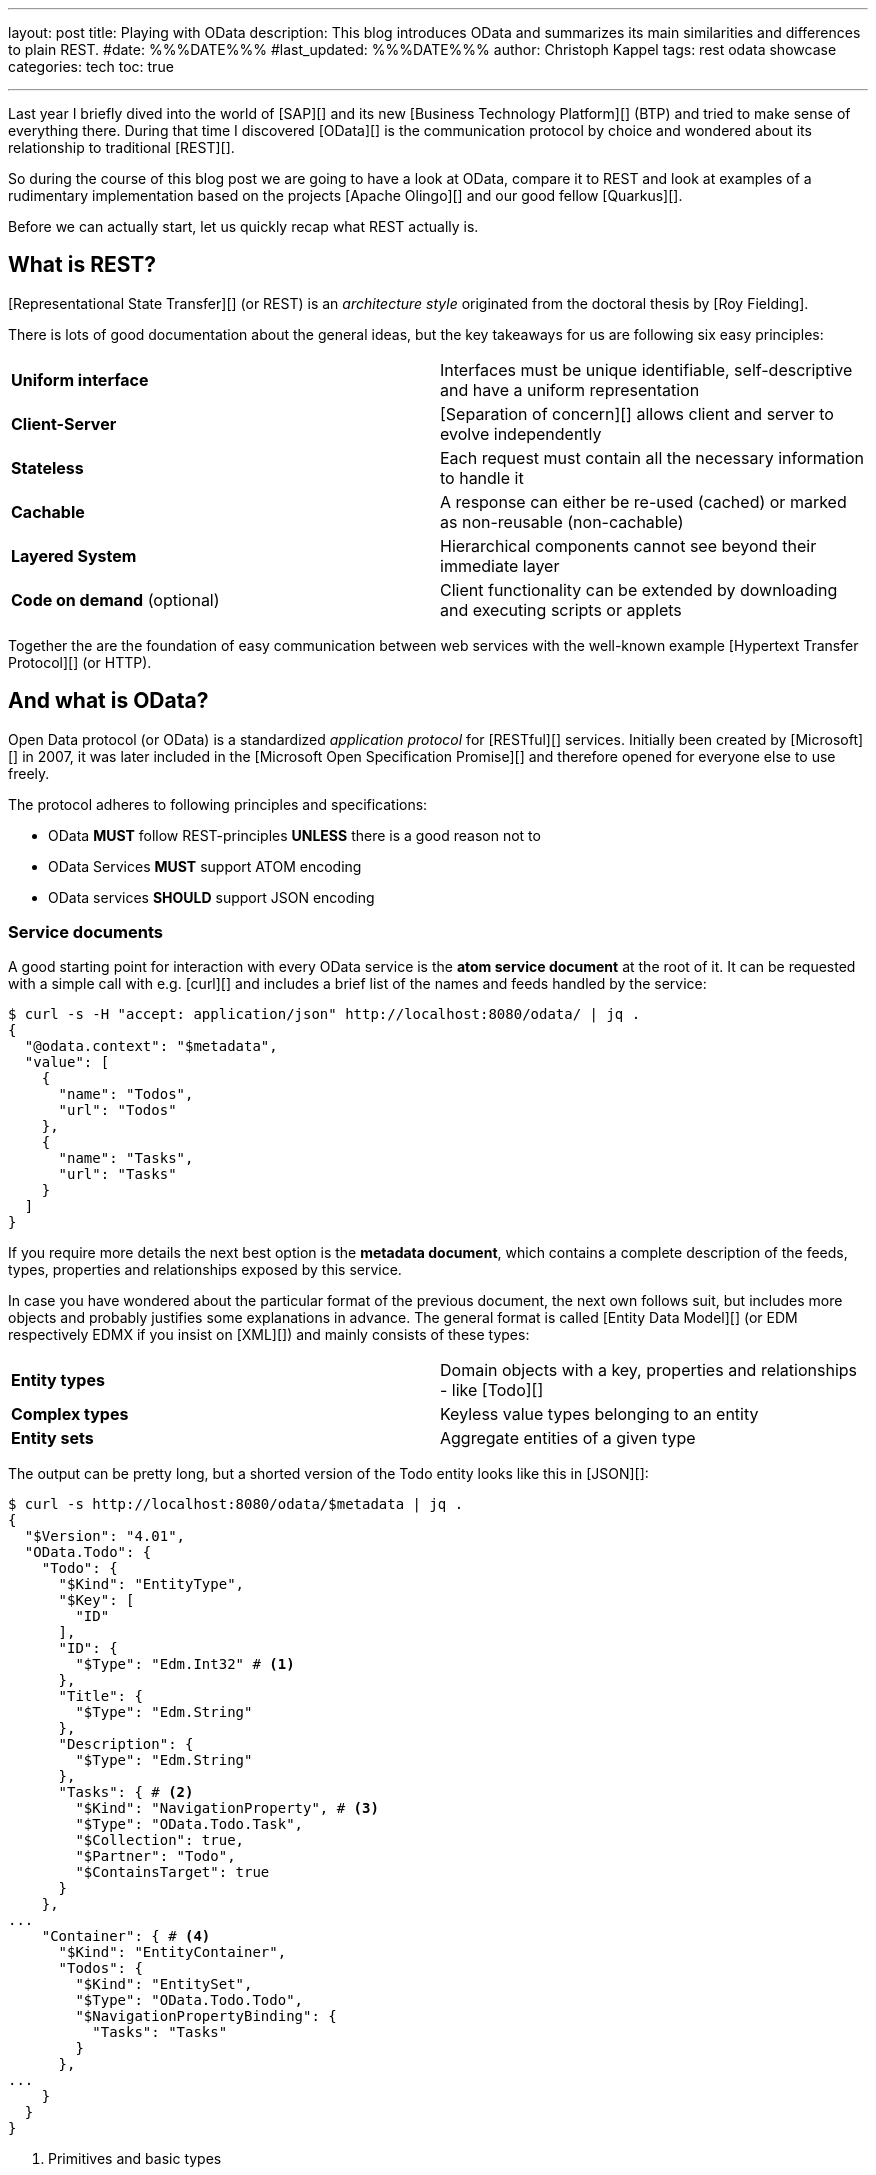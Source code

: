 ---
layout: post
title: Playing with OData
description: This blog introduces OData and summarizes its main similarities and differences to plain REST.
#date: %%%DATE%%%
#last_updated: %%%DATE%%%
author: Christoph Kappel
tags: rest odata showcase
categories: tech
toc: true

---
ifdef::asciidoctorconfigdir[]
:imagesdir: {asciidoctorconfigdir}/../assets/images/playing_with_odata
endif::[]
ifndef::asciidoctorconfigdir[]
:imagesdir: /assets/images/playing_with_odata
endif::[]
:figure-caption!:
:table-caption!:

////
https://www.sap.com/products/technology-platform.html
https://olingo.apache.org/
https://www.mydbsync.com/blogs/odata-and-rest-apis-a-comparison
https://restfulapi.net/
https://learn.microsoft.com/en-us/openspecs/dev_center/ms-devcentlp/1c24c7c8-28b0-4ce1-a47d-95fe1ff504bc?redirectedfrom=MSDN
////

Last year I briefly dived into the world of [SAP][] and its new [Business Technology Platform][]
(BTP) and tried to make sense of everything there.
During that time I discovered [OData][] is the communication protocol by choice and wondered about
its relationship to traditional [REST][].

So during the course of this blog post we are going to have a look at OData, compare it to REST
and look at examples of a rudimentary implementation based on the projects [Apache Olingo][] and
our good fellow [Quarkus][].

Before we can actually start, let us quickly recap what REST actually is.

== What is REST?

[Representational State Transfer][] (or REST) is an _architecture style_ originated from the
doctoral thesis by [Roy Fielding].

There is lots of good documentation about the general ideas, but the key takeaways for us are
following six easy principles:

|====
| *Uniform interface* | Interfaces must be unique identifiable, self-descriptive and have a uniform
representation
| *Client-Server* | [Separation of concern][] allows client and server to evolve independently
| *Stateless* | Each request must contain all the necessary information to handle it
| *Cachable* | A response can either be re-used (cached) or marked as non-reusable (non-cachable)
| *Layered System* | Hierarchical components cannot see beyond their immediate layer
| *Code on demand* (optional) | Client functionality can be extended by downloading and executing
scripts or applets
|====

Together the are the foundation of easy communication between web services with the well-known
example [Hypertext Transfer Protocol][] (or HTTP).

== And what is OData?

Open Data protocol (or OData) is a standardized _application protocol_ for [RESTful][] services.
Initially been created by [Microsoft][] in 2007, it was later included in the
[Microsoft Open Specification Promise][] and therefore opened for everyone else to use freely.

The protocol adheres to following principles and specifications:

- OData *MUST* follow REST-principles *UNLESS* there is a good reason not to
- OData Services *MUST* support ATOM encoding
- OData services *SHOULD* support JSON encoding

=== Service documents

A good starting point for interaction with every OData service is the *atom service document* at
the root of it.
It can be requested with a simple call with e.g. [curl][] and includes a brief list of the
names and feeds handled by the service:

[source,bash]
----
$ curl -s -H "accept: application/json" http://localhost:8080/odata/ | jq .
{
  "@odata.context": "$metadata",
  "value": [
    {
      "name": "Todos",
      "url": "Todos"
    },
    {
      "name": "Tasks",
      "url": "Tasks"
    }
  ]
}
----

If you require more details the next best option is the *metadata document*, which
contains a complete description of the feeds, types, properties and relationships exposed
by this service.

In case you have wondered about the particular format of the previous document, the next
own follows suit, but includes more objects and probably justifies some explanations in
advance.
The general format is called [Entity Data Model][] (or EDM respectively EDMX
if you insist on [XML][]) and mainly consists of these types:

|====
| *Entity types* | Domain objects with a key, properties and relationships - like [Todo][]
| *Complex types* | Keyless value types belonging to an entity
| *Entity sets* | Aggregate entities of a given type
|====

The output can be pretty long, but a shorted version of the Todo entity looks like this in
[JSON][]:

[source,bash]
----
$ curl -s http://localhost:8080/odata/$metadata | jq .
{
  "$Version": "4.01",
  "OData.Todo": {
    "Todo": {
      "$Kind": "EntityType",
      "$Key": [
        "ID"
      ],
      "ID": {
        "$Type": "Edm.Int32" # <1>
      },
      "Title": {
        "$Type": "Edm.String"
      },
      "Description": {
        "$Type": "Edm.String"
      },
      "Tasks": { # <2>
        "$Kind": "NavigationProperty", # <3>
        "$Type": "OData.Todo.Task",
        "$Collection": true,
        "$Partner": "Todo",
        "$ContainsTarget": true
      }
    },
...
    "Container": { # <4>
      "$Kind": "EntityContainer",
      "Todos": {
        "$Kind": "EntitySet",
        "$Type": "OData.Todo.Todo",
        "$NavigationPropertyBinding": {
          "Tasks": "Tasks"
        }
      },
...
    }
  }
}
----
<1> Primitives and basic types
<2> Tasks is an embedded entity type
<3> Navigational properties allow access to related entities
<4> The enclosing container that holds the sets and imports

Next up we are going to see how the service can actually be queries for data.

=== Query, Filter, Expand and Order

OData provides by default lots of different ways to query for the actual data of
the service.

Listing all data can be archived by this easy call:

[source,bash]
----
$ curl -s http://localhost:8080/odata/Todos | jq .
{
  "@odata.context": "$metadata#Todos",
  "value": [
    {
      "ID": 1,
      "Title": "Todo string",
      "Description": "Todo string"
    }
  ]
}
----

Querying for more specific data can be done either by key properties:

[source,bash]
----
$ curl -s http://localhost:8080/odata/Todos(1) | jq .
{
  "@odata.context": "$metadata#Todos/$entity",
  "ID": 1,
  "Title": "Todo string",
  "Description": "Todo string"
}
----

Or more generally by all kind of properties directly via URL:

[source,bash]
----
$ curl -s http://localhost:8080/odata/Todos(ID=1) | jq .
{
  "@odata.context": "$metadata#Todos/$entity",
  "ID": 1,
  "Title": "Todo string",
  "Description": "Todo string"
}
----

System queries allow further control of the amount and order of the data and
can be used in the used manner.

Counting the actual data can be done with `$count`:

[source,bash]
----
$ curl -s http://localhost:8080/odata/Todos?\$count=true | jq .
{
  "@odata.context": "$metadata#Todos",
  "@odata.count": 2, # <1>
  "value": [
    {
      "ID": 1,
      "Title": "Todo string",
      "Description": "Todo string"
    },
    {
      "ID": 2,
      "Title": "Todo string",
      "Description": "Todo string"
    }
  ]
}
----
<1> The count of items is included at the root level of the document

Further limiting the data can be done via `$top` and `$skip`:

[source,bash]
----
$ curl -s http://localhost:8080/odata/Todos?\$skip=1 | jq .
{
  "@odata.context": "$metadata#Todos",
  "value": [
    {
      "ID": 1,
      "Title": "Todo string",
      "Description": "Todo string"
    }
  ]
}
$ curl -s http://localhost:8080/odata/Todos?\$top=1 | jq .
{
  "@odata.context": "$metadata#Todos",
  "value": [
    {
      "ID": 2,
      "Title": "Todo string",
      "Description": "Todo string"
    }
  ]
}
----

And limiting the number of actual properties can be done with `$select`:

[source,bash]
----
$ curl -s http://localhost:8080/odata/Todos(ID=1)?\$select=Title | jq .
{
  "@odata.context": "$metadata#Todos(ID,Title)/$entity",
  "@odata.id": "Todos(1)",
  "ID": 1, # <1>
  "Title": "Todo string"
}
----
<1> This doesn't apply to key properties; they are always included.

Our service document from above included the navigational properties Tasks and
this can be used to also request related entities and expand them via `$expand`:

[source,bash]
----
$ curl -s http://localhost:8080/odata/Todos(ID=1)?\$expand=Tasks | jq .
{
  "@odata.context": "$metadata#Todos(Tasks())/$entity",
  "ID": 1,
  "Title": "Todo string",
  "Description": "Todo string",
  "Tasks": [
    {
      "ID": 1,
      "TodoID": 1,
      "Title": "Task string",
      "Description": "Task string"
    }
  ]
}
----

== Conclusion

All examples can be found here:

<https://github.com/unexist/showcase-odata-quarkus>
